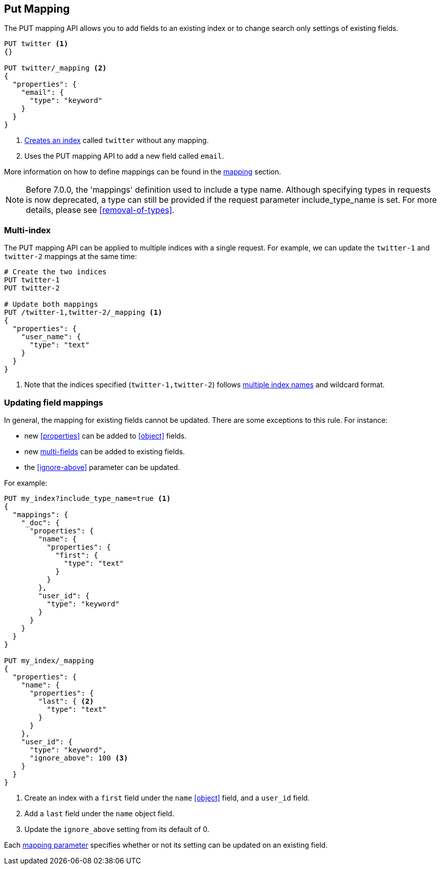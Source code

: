 [[indices-put-mapping]]
== Put Mapping

The PUT mapping API allows you to add fields to an existing index or to change search only settings of existing fields.

[source,js]
--------------------------------------------------
PUT twitter <1>
{}

PUT twitter/_mapping <2>
{
  "properties": {
    "email": {
      "type": "keyword"
    }
  }
}
--------------------------------------------------
// CONSOLE
<1> <<indices-create-index,Creates an index>> called `twitter` without any mapping.
<2> Uses the PUT mapping API to add a new field called `email`.

More information on how to define mappings can be found in the <<mapping,mapping>> section.

NOTE: Before 7.0.0, the 'mappings' definition used to include a type name. Although specifying
types in requests is now deprecated, a type can still be provided if the request parameter
include_type_name is set. For more details, please see <<removal-of-types>>.

[float]
=== Multi-index

The PUT mapping API can be applied to multiple indices with a single request.
For example, we can update the `twitter-1` and `twitter-2` mappings at the same time:

[source,js]
--------------------------------------------------
# Create the two indices
PUT twitter-1
PUT twitter-2

# Update both mappings
PUT /twitter-1,twitter-2/_mapping <1>
{
  "properties": {
    "user_name": {
      "type": "text"
    }
  }
}
--------------------------------------------------
// CONSOLE
<1> Note that the indices specified (`twitter-1,twitter-2`) follows <<multi-index,multiple index names>> and wildcard format.


[[updating-field-mappings]]
[float]
=== Updating field mappings

In general, the mapping for existing fields cannot be updated.  There are some
exceptions to this rule. For instance:

* new <<properties>> can be added to <<object>> fields.
* new <<multi-fields,multi-fields>> can be added to existing fields.
* the <<ignore-above>> parameter can be updated.

For example:

[source,js]
-----------------------------------
PUT my_index?include_type_name=true <1>
{
  "mappings": {
    "_doc": {
      "properties": {
        "name": {
          "properties": {
            "first": {
              "type": "text"
            }
          }
        },
        "user_id": {
          "type": "keyword"
        }
      }
    }
  }
}

PUT my_index/_mapping
{
  "properties": {
    "name": {
      "properties": {
        "last": { <2>
          "type": "text"
        }
      }
    },
    "user_id": {
      "type": "keyword",
      "ignore_above": 100 <3>
    }
  }
}
-----------------------------------
// CONSOLE
<1> Create an index with a `first` field under the `name` <<object>> field, and a `user_id` field.
<2> Add a `last` field under the `name` object field.
<3> Update the `ignore_above` setting from its default of 0.

Each <<mapping-params,mapping parameter>> specifies whether or not its setting
can be updated on an existing field.
